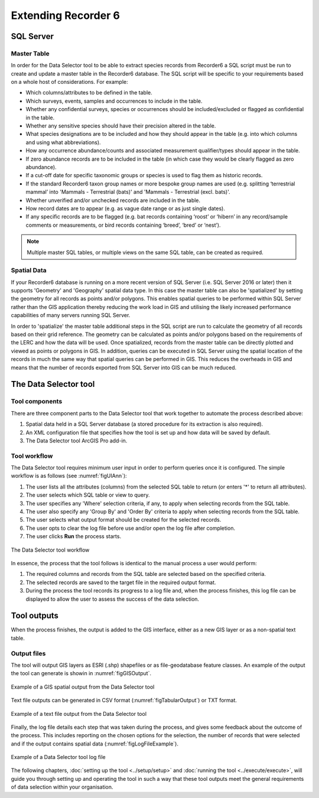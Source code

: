 ********************
Extending Recorder 6
********************

.. index::
	single: SQL Server

SQL Server
==========

Master Table
------------

In order for the Data Selector tool to be able to extract species records from Recorder6 a SQL script must be run to create and update a master table in the Recorder6 database. The SQL script will be specific to your requirements based on a whole host of considerations. For example:

* Which columns/attributes to be defined in the table.
* Which surveys, events, samples and occurrences to include in the table.
* Whether any confidential surveys, species or occurrences should be included/excluded or flagged as confidential in the table.
* Whether any sensitive species should have their precision altered in the table.
* What species designations are to be included and how they should appear in the table (e.g. into which columns and using what abbreviations).
* How any occurrence abundance/counts and associated measurement qualifier/types should appear in the table.
* If zero abundance records are to be included in the table (in which case they would be clearly flagged as zero abundance).
* If a cut-off date for specific taxonomic groups or species is used to flag them as historic records.
* If the standard Recorder6 taxon group names or more bespoke group names are used (e.g. splitting ‘terrestrial mammal’ into 'Mammals - Terrestrial (bats)' and 'Mammals - Terrestrial (excl. bats)'.
* Whether unverified and/or unchecked records are included in the table.
* How record dates are to appear (e.g. as vague date range or as just single dates).
* If any specific records are to be flagged (e.g. bat records containing ‘roost’ or ‘hibern’ in any record/sample comments or measurements, or bird records containing ‘breed’, ‘bred’ or ‘nest’).

.. Note::
	Multiple master SQL tables, or multiple views on the same SQL table, can be created as required.


Spatial Data
------------

If your Recorder6 database is running on a more recent version of SQL Server (i.e. SQL Server 2016 or later) then it supports 'Geometry' and 'Geography' spatial data type. In this case the master table can also be 'spatialized' by setting the geometry for all records as points and/or polygons. This enables spatial queries to be performed within SQL Server rather than the GIS application thereby reducing the work load in GIS and utilising the likely increased performance capabilities of many servers running SQL Server.

In order to 'spatialize' the master table additional steps in the SQL script are run to calculate the geometry of all records based on their grid reference. The geometry can be calculated as points and/or polygons based on the requirements of the LERC and how the data will be used. Once spatialized, records from the master table can be directly plotted and viewed as points or polygons in GIS.  In addition, queries can be executed in SQL Server using the spatial location of the records in much the same way that spatial queries can be performed in GIS. This reduces the overheads in GIS and means that the number of records exported from SQL Server into GIS can be much reduced.


.. index::
	single: Tool components

The Data Selector tool
======================

Tool components
---------------

There are three component parts to the Data Selector tool that work together to automate the process described above:

1. Spatial data held in a SQL Server database (a stored procedure for its extraction is also required).
#. An XML configuration file that specifies how the tool is set up and how data will be saved by default.
#. The Data Selector tool ArcGIS Pro add-in.

.. raw:: latex

   \newpage

Tool workflow
-------------

The Data Selector tool requires minimum user input in order to perform queries once it is configured. The simple workflow is as follows (see :numref:`figUIAnn`):

1. The user lists all the attributes (columns) from the selected SQL table to return (or enters '*' to return all attributes).
#. The user selects which SQL table or view to query.
#. The user specifies any 'Where' selection criteria, if any, to apply when selecting records from the SQL table.
#. The user also specify any 'Group By' and 'Order By' criteria to apply when selecting records from the SQL table.
#. The user selects what output format should be created for the selected records.
#. The user opts to clear the log file before use and/or open the log file after completion.
#. The user clicks **Run** the process starts.


.. _figUIAnn:

.. figure:: figures/MenuExampleAnnotated.png
	:align: center

	The Data Selector tool workflow


In essence, the process that the tool follows is identical to the manual process a user would perform:

1. The required columns and records from the SQL table are selected based on the specified criteria.
#. The selected records are saved to the target file in the required output format.
#. During the process the tool records its progress to a log file and, when the process finishes, this log file can be displayed to allow the user to assess the success of the data selection.


.. raw:: latex

   \newpage

.. index::
	single: Tool outputs

Tool outputs
============

When the process finishes, the output is added to the GIS interface, either as a new GIS layer or as a non-spatial text table.

Output files
------------

The tool will output GIS layers as ESRI (.shp) shapefiles or as file-geodatabase feature classes. An example of the output the tool can generate is showin in :numref:`figGISOutput`.


.. _figGISOutput:

.. figure:: figures/ExampleGISOutput.png
	:align: center

	Example of a GIS spatial output from the Data Selector tool


Text file outputs can be generated in CSV format (:numref:`figTabularOutput`) or TXT format. 

.. _figTabularOutput:

.. figure:: figures/ExampleTabularOutput.png
	:align: center

	Example of a text file output from the Data Selector tool

.. raw:: latex

   \newpage


Finally, the log file details each step that was taken during the process, and gives some feedback about the outcome of the process. This includes reporting on the chosen options for the selection, the number of records that were selected and if the output contains spatial data (:numref:`figLogFileExample`).

.. _figLogFileExample:

.. figure:: figures/LogFileExample.png
	:align: center

	Example of a Data Selector tool log file


The following chapters, :doc:`setting up the tool <../setup/setup>` and :doc:`running the tool <../execute/execute>`, will guide you through setting up and operating the tool in such a way that these tool outputs meet the general requirements of data selection within your organisation.
